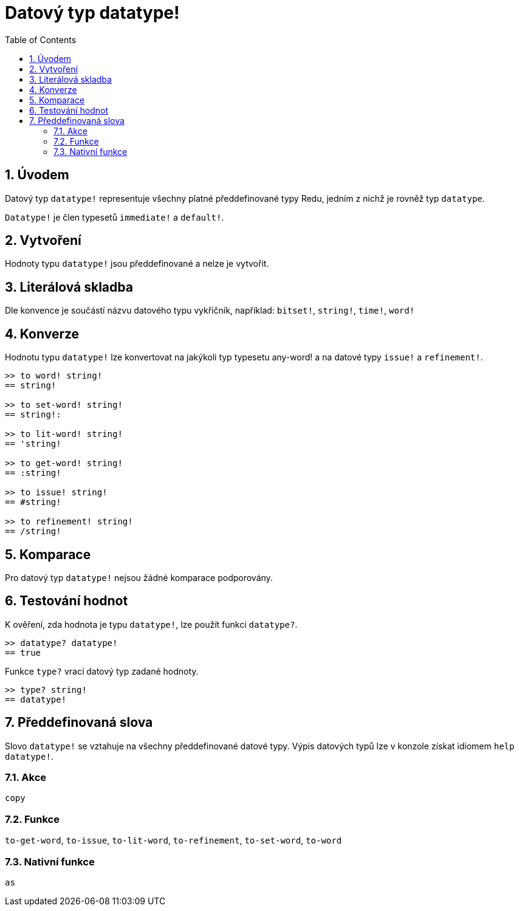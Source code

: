 = Datový typ datatype!
:toc:
:numbered:

== Úvodem

Datový typ `datatype!` representuje všechny platné předdefinované typy Redu, jedním z nichž je rovněž typ `datatype`. 

`Datatype!` je člen typesetů `immediate!` a `default!`. 

== Vytvoření

Hodnoty typu `datatype!` jsou předdefinované a nelze je vytvořit.

== Literálová skladba

Dle konvence je součástí názvu datového typu vykřičník, například: `bitset!`, `string!`, `time!`, `word!`

== Konverze

Hodnotu typu `datatype!` lze konvertovat na jakýkoli typ  typesetu any-word! a na datové typy `issue!` a `refinement!`.

```red
>> to word! string!
== string!

>> to set-word! string!
== string!:

>> to lit-word! string!
== 'string!

>> to get-word! string!
== :string!

>> to issue! string!
== #string!

>> to refinement! string!
== /string!
```

== Komparace

Pro datový typ `datatype!` nejsou žádné komparace podporovány.

== Testování hodnot

K ověření, zda hodnota je typu `datatype!`, lze použít funkci `datatype?`.

```red
>> datatype? datatype!
== true
```

Funkce `type?` vrací datový typ zadané hodnoty.

```red
>> type? string!
== datatype!
```

== Předdefinovaná slova

Slovo `datatype!` se vztahuje na všechny předdefinované datové typy. Výpis datových typů lze v konzole získat idiomem `help datatype!`.

=== Akce

`copy`

=== Funkce

`to-get-word`, `to-issue`, `to-lit-word`, `to-refinement`, `to-set-word`, `to-word`

=== Nativní funkce

`as`